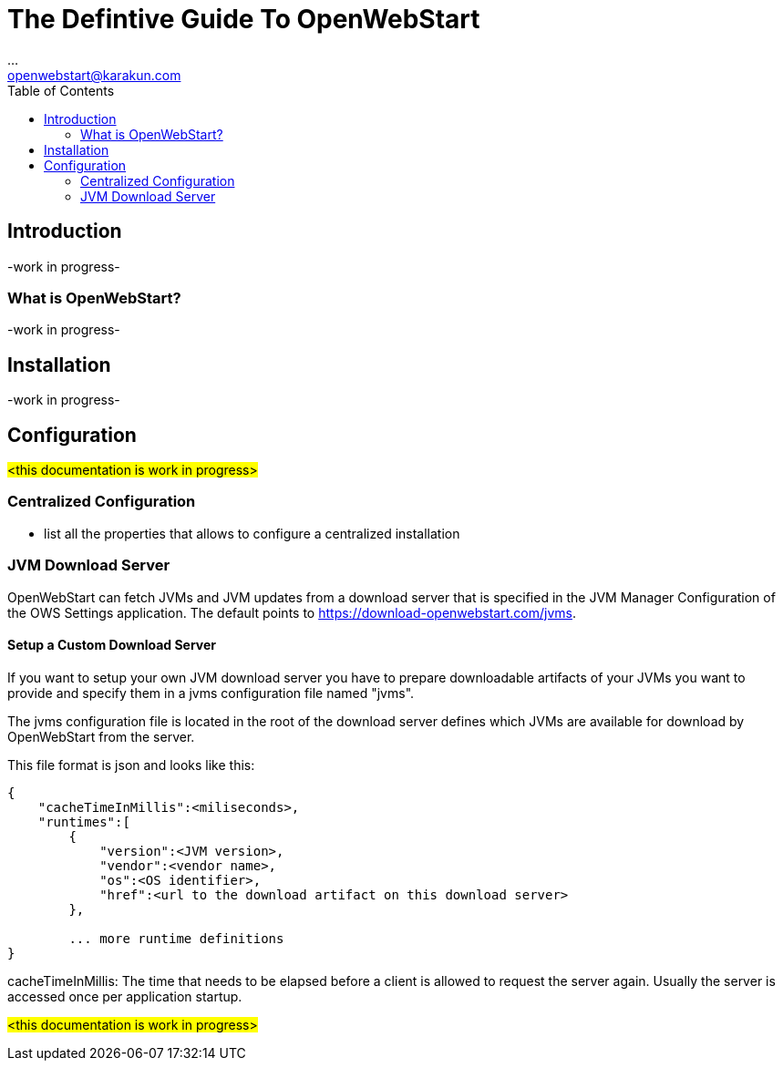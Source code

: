 = The Defintive Guide To OpenWebStart
:imagesdir: ./images
:Author:    ...
:Email:     openwebstart@karakun.com
:Date:      ...
:Revision:  1.1.6
:toc:
:toclevels: 2

== Introduction

-work in progress-

=== What is OpenWebStart?

-work in progress-

== Installation

-work in progress-

== Configuration

#<this documentation is work in progress>#


=== Centralized Configuration

- list all the properties that allows to configure a centralized installation

=== JVM Download Server

OpenWebStart can fetch JVMs and JVM updates from a download server that is specified in the JVM Manager Configuration of the OWS Settings application. The default points to https://download-openwebstart.com/jvms.

==== Setup a Custom Download Server
If you want to setup your own JVM download server you have to prepare downloadable artifacts of your JVMs you want to provide and specify them in a jvms configuration file named "jvms".

The jvms configuration file is located in the root of the download server defines which JVMs are available for download by OpenWebStart from the server.

This file format is json and looks like this:
```
{
    "cacheTimeInMillis":<miliseconds>,
    "runtimes":[
        {
            "version":<JVM version>,
            "vendor":<vendor name>,
            "os":<OS identifier>,
            "href":<url to the download artifact on this download server>
        },

        ... more runtime definitions
}

```

cacheTimeInMillis: The time that needs to be elapsed before a client is allowed to request the server again. Usually the server is accessed once per application startup.


#<this documentation is work in progress>#